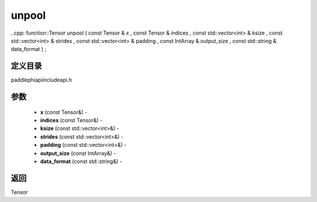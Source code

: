 .. _cn_api_paddle_experimental_unpool:

unpool
-------------------------------

..cpp: function::Tensor unpool ( const Tensor & x , const Tensor & indices , const std::vector<int> & ksize , const std::vector<int> & strides , const std::vector<int> & padding , const IntArray & output_size , const std::string & data_format ) ;

定义目录
:::::::::::::::::::::
paddle\phi\api\include\api.h

参数
:::::::::::::::::::::
	- **x** (const Tensor&) - 
	- **indices** (const Tensor&) - 
	- **ksize** (const std::vector<int>&) - 
	- **strides** (const std::vector<int>&) - 
	- **padding** (const std::vector<int>&) - 
	- **output_size** (const IntArray&) - 
	- **data_format** (const std::string&) - 



返回
:::::::::::::::::::::
Tensor
